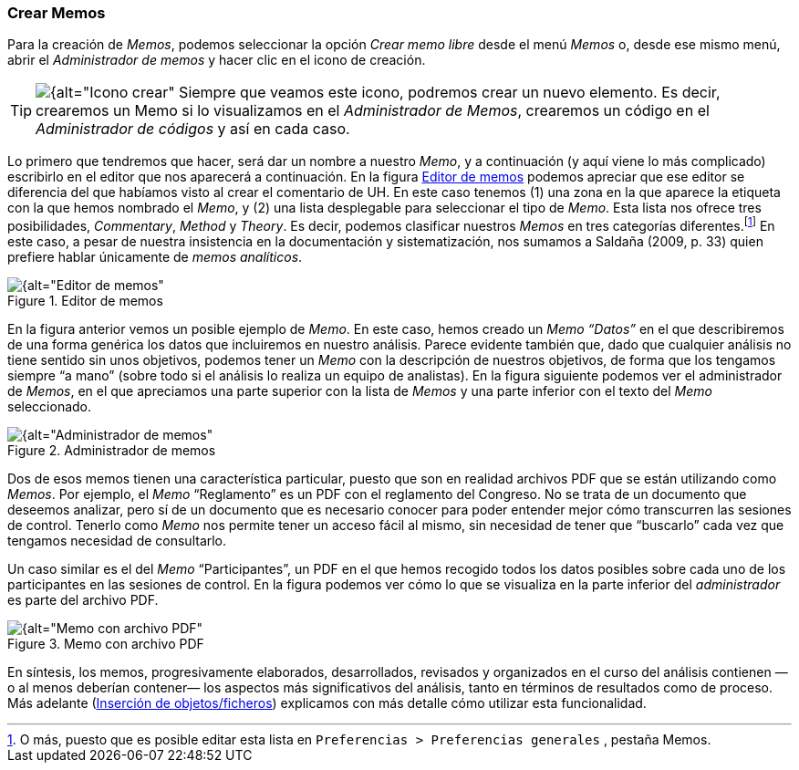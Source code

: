 :icons: font

[[crear-memos]]
=== Crear Memos

Para la creación de __Memos__, podemos seleccionar la opción _Crear memo libre_ desde el menú _Memos_ o, desde ese mismo menú, abrir el _Administrador de memos_ y hacer clic en el icono de creación.


[icon="images/image-018.png"] 
[TIP]
====
image:images/image-018.png[{alt="Icono crear", float="left", align="center"] Siempre que veamos este icono, podremos crear un nuevo elemento. Es decir, crearemos un Memo si lo visualizamos en el _Administrador de Memos_, crearemos un código en el _Administrador de códigos_ y así en cada caso.
====

Lo primero que tendremos que hacer, será dar un nombre a nuestro __Memo__, y a continuación (y aquí viene lo más complicado) escribirlo en el editor que nos aparecerá a continuación. En la figura <<img-editor-memos>> podemos apreciar que ese editor se diferencia del que habíamos visto al crear el comentario de UH. En este caso tenemos (1) una zona en la que aparece la etiqueta con la que hemos nombrado el __Memo__, y (2) una lista
desplegable para seleccionar el tipo de __Memo__. Esta lista nos ofrece tres posibilidades, __Commentary__, _Method_ y __Theory__. Es decir, podemos clasificar nuestros _Memos_ en tres categorías
diferentes.footnote:[O más, puesto que es posible editar esta lista en `Preferencias > Preferencias generales` , pestaña Memos.] En este caso, a pesar de nuestra insistencia en la documentación y sistematización, nos sumamos a Saldaña (2009, p. 33) quien prefiere hablar únicamente de __memos analíticos__.

[[img-editor-memos, Editor de memos]]
.Editor de memos
image::images/image-020.png[{alt="Editor de memos", float="right", align="center"]

En la figura anterior vemos un posible ejemplo de __Memo__. En este caso, hemos creado un _Memo_ _“Datos”_ en el que describiremos de una forma genérica los datos que incluiremos en nuestro análisis. Parece evidente también que, dado que cualquier análisis no tiene sentido sin unos objetivos, podemos tener un _Memo_ con la descripción de nuestros objetivos, de forma que los tengamos siempre “a mano” (sobre todo si el análisis lo realiza un equipo de analistas). En la figura siguiente podemos ver el administrador de __Memos__, en el que apreciamos una parte superior con la lista de _Memos_ y una parte inferior con el texto del _Memo_ seleccionado.

[[img-administrador-memos, Administrador de memos]]
.Administrador de memos
image::images/image-021.png[{alt="Administrador de memos", float="right", align="center"]

Dos de esos memos tienen una característica particular, puesto que son en realidad archivos PDF que se están utilizando como __Memos__. Por ejemplo, el _Memo_ “Reglamento” es un PDF con el reglamento del Congreso. No se trata de un documento que deseemos analizar, pero sí de un documento que es necesario conocer para poder entender mejor cómo transcurren las sesiones de control. Tenerlo como _Memo_ nos permite tener un acceso fácil al mismo, sin necesidad de tener que “buscarlo” cada vez que tengamos necesidad de consultarlo.

Un caso similar es el del _Memo_ “Participantes”, un PDF en el que hemos recogido todos los datos posibles sobre cada uno de los participantes en las sesiones de control. En la figura podemos ver cómo lo que se visualiza en la parte inferior del _administrador_ es parte del archivo PDF.

[[img-memo-con-pdf, Memo con archivo PDF]]
.Memo con archivo PDF
image::images/image-022.png[{alt="Memo con archivo PDF", float="right", align="center"]

En síntesis, los memos, progresivamente elaborados, desarrollados, revisados y organizados en el curso del análisis contienen —o al menos deberían contener— los aspectos más significativos del análisis, tanto
en términos de resultados como de proceso. Más adelante (<<04-2-asignar-documentos-primarios.adoc#insercion-de-objetosficheros, Inserción de objetos/ficheros>>) explicamos con más detalle cómo utilizar esta funcionalidad.
